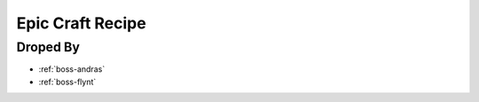 .. _items-material-epiccraftrecipe:

Epic Craft Recipe
=================

Droped By
----------

* :ref:`boss-andras`
* :ref:`boss-flynt`
